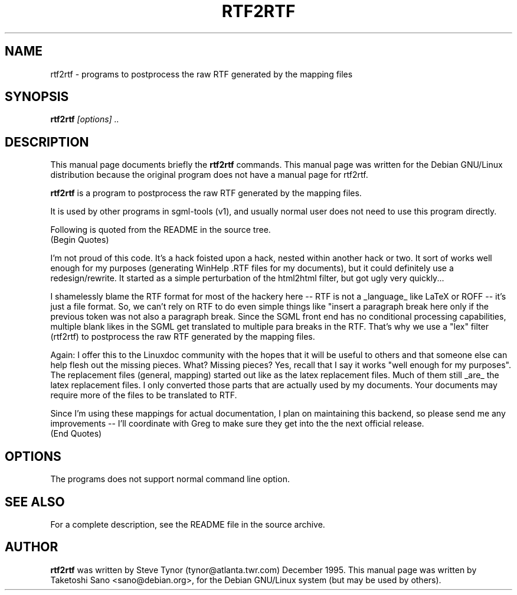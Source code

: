 .\" Process this file with
.\" groff -man -Tascii rtf2rtf.1
.\"
.TH RTF2RTF 1
.\" NAME should be all caps, SECTION should be 1-8, maybe w/ subsection
.\" other parms are allowed: see man(7), man(1)
.SH NAME
rtf2rtf \- programs to postprocess the raw RTF generated by the mapping files
.SH SYNOPSIS
.B rtf2rtf
.I "[options] .."
.br
.SH "DESCRIPTION"
This manual page documents briefly the
.BR rtf2rtf
commands.
This manual page was written for the Debian GNU/Linux distribution
because the original program does not have a manual page for rtf2rtf.
.PP
.B rtf2rtf
is a program to postprocess the raw RTF generated by the mapping files.
.PP
It is used by other programs in sgml-tools (v1), and usually
normal user does not need to use this program directly.
.PP
Following is quoted from the README in the source tree.
.TP
(Begin Quotes)
.PP
I'm not proud of this code. It's a hack foisted upon a hack, nested
within another hack or two.  It sort of works well enough for my
purposes (generating WinHelp .RTF files for my documents), but it
could definitely use a redesign/rewrite. It started as a simple
perturbation of the html2html filter, but got ugly very quickly...
.PP
I shamelessly blame the RTF format for most of the hackery here -- RTF
is not a _language_ like LaTeX or ROFF -- it's just a file format. So,
we can't rely on RTF to do even simple things like "insert a paragraph
break here only if the previous token was not also a paragraph
break. Since the SGML front end has no conditional processing
capabilities, multiple blank likes in the SGML get translated to
multiple para breaks in the RTF. That's why we use a "lex" filter
(rtf2rtf) to postprocess the raw RTF generated by the mapping files.
.PP
Again: I offer this to the Linuxdoc community with the hopes that it
will be useful to others and that someone else can help flesh out the
missing pieces. What? Missing pieces?  Yes, recall that I say it works
"well enough for my purposes".  The replacement files (general,
mapping) started out like as the latex replacement files.  Much of
them still _are_ the latex replacement files.  I only converted those
parts that are actually used by my documents. Your documents may
require more of the files to be translated to RTF.
.PP
Since I'm using these mappings for actual documentation, I plan on
maintaining this backend, so please send me any improvements -- I'll
coordinate with Greg to make sure they get into the the next official
release.
.TP
(End Quotes)

.SH OPTIONS
The programs does not support normal command line option.

.SH "SEE ALSO"
For a complete description, see the README file in the source archive.
.SH AUTHOR
.B rtf2rtf
was written by Steve Tynor (tynor@atlanta.twr.com) December 1995.
This manual page was written by Taketoshi Sano <sano@debian.org>,
for the Debian GNU/Linux system (but may be used by others).
